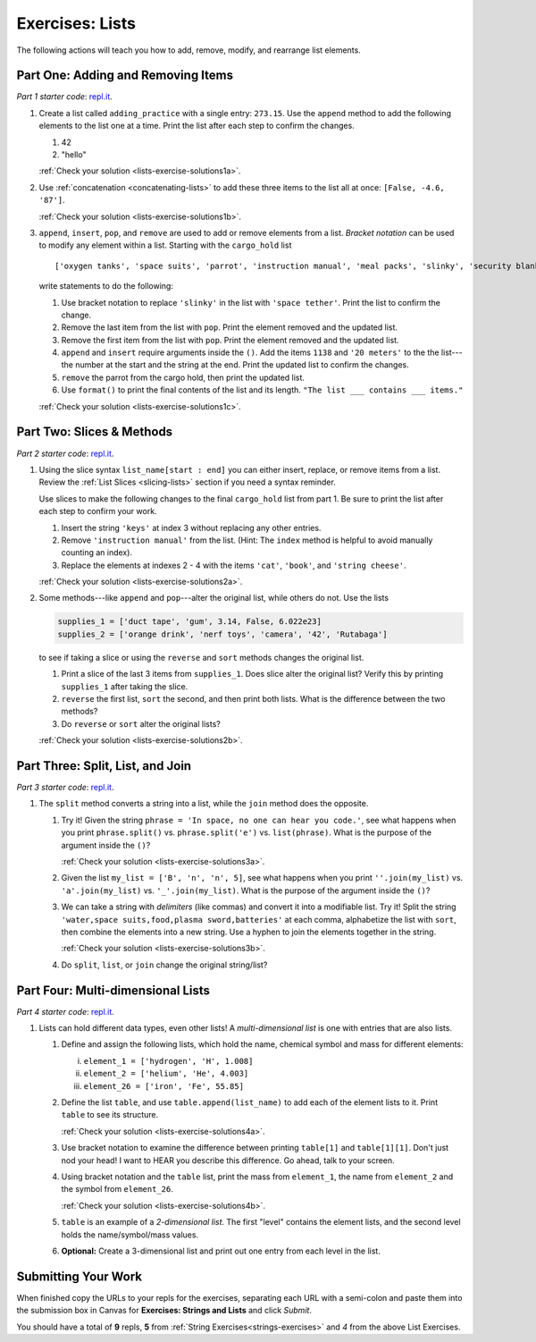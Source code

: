 .. _exercises-lists:

Exercises: Lists
================

The following actions will teach you how to add, remove, modify, and
rearrange list elements.

Part One: Adding and Removing Items
-----------------------------------

*Part 1 starter code*: `repl.it <https://replit.com/@launchcode/ListExercises01>`__.

#. Create a list called ``adding_practice`` with a single entry: ``273.15``.
   Use the ``append`` method to add the following elements to the list one at a
   time. Print the list after each step to confirm the changes.

   #. 42
   #. "hello"

   :ref:`Check your solution <lists-exercise-solutions1a>`.

#. Use :ref:`concatenation <concatenating-lists>` to add these three items to
   the list all at once: ``[False, -4.6, '87']``.

   :ref:`Check your solution <lists-exercise-solutions1b>`.

#. ``append``, ``insert``, ``pop``, and ``remove`` are used to add or remove
   elements from a list. *Bracket notation* can be used to modify any element
   within a list. Starting with the ``cargo_hold`` list

   ::

      ['oxygen tanks', 'space suits', 'parrot', 'instruction manual', 'meal packs', 'slinky', 'security blanket']
   
   write statements to do the following:

   #. Use bracket notation to replace ``'slinky'`` in the list with ``'space
      tether'``. Print the list to confirm the change.
   #. Remove the last item from the list with ``pop``. Print the element
      removed and the updated list.
   #. Remove the first item from the list with ``pop``. Print the element
      removed and the updated list.
   #. ``append`` and ``insert`` require arguments inside the ``()``. Add the
      items ``1138`` and ``'20 meters'`` to the the list---the number at the
      start and the string at the end. Print the updated list to confirm the
      changes.
   #. ``remove`` the parrot from the cargo hold, then print the updated list.
   #. Use ``format()`` to print the final contents of the list and its length.
      ``"The list ___ contains ___ items."``

   :ref:`Check your solution <lists-exercise-solutions1c>`.

Part Two: Slices & Methods
--------------------------

*Part 2 starter code*: `repl.it <https://replit.com/@launchcode/ListExercises02>`__.

#. Using the slice syntax ``list_name[start : end]`` you can either insert,
   replace, or remove items from a list. Review the
   :ref:`List Slices <slicing-lists>` section if you need a syntax reminder.

   Use slices to make the following changes to the final ``cargo_hold`` list
   from part 1. Be sure to print the list after each step to confirm your
   work.

   #. Insert the string ``'keys'`` at index 3 without replacing any other
      entries.
   #. Remove ``'instruction manual'`` from the list. (Hint: The ``index``
      method is helpful to avoid manually counting an index).
   #. Replace the elements at indexes 2 - 4 with the items ``'cat'``,
      ``'book'``, and ``'string cheese'``.

   :ref:`Check your solution <lists-exercise-solutions2a>`.

#. Some methods---like ``append`` and ``pop``---alter the original list,
   while others do not. Use the lists

   .. sourcecode:: python

      supplies_1 = ['duct tape', 'gum', 3.14, False, 6.022e23]
      supplies_2 = ['orange drink', 'nerf toys', 'camera', '42', 'Rutabaga']

   to see if taking a slice or using the ``reverse`` and ``sort`` methods
   changes the original list.

   #. Print a slice of the last 3 items from ``supplies_1``. Does slice alter
      the original list? Verify this by printing ``supplies_1`` after taking
      the slice.
   #. ``reverse`` the first list, ``sort`` the second, and then print both
      lists. What is the difference between the two methods?
   #. Do ``reverse`` or ``sort`` alter the original lists?

   :ref:`Check your solution <lists-exercise-solutions2b>`.

Part Three: Split, List, and Join
---------------------------------

*Part 3 starter code*: `repl.it <https://replit.com/@launchcode/ListExercises03>`__.

#. The ``split`` method converts a string into a list, while the ``join``
   method does the opposite.

   #. Try it! Given the string ``phrase = 'In space, no one can hear you code.'``,
      see what happens when you print ``phrase.split()`` vs.
      ``phrase.split('e')`` vs. ``list(phrase)``. What is the purpose of the
      argument inside the ``()``?

      :ref:`Check your solution <lists-exercise-solutions3a>`.

   #. Given the list ``my_list = ['B', 'n', 'n', 5]``, see what happens when
      you print ``''.join(my_list)`` vs. ``'a'.join(my_list)`` vs.
      ``'_'.join(my_list)``. What is the purpose of the argument inside the
      ``()``?
   #. We can take a string with *delimiters* (like commas) and convert it into
      a modifiable list. Try it! Split the string
      ``'water,space suits,food,plasma sword,batteries'`` at each comma,
      alphabetize the list with ``sort``, then combine the elements into a new
      string. Use a hyphen to join the elements together in the string.
   
      :ref:`Check your solution <lists-exercise-solutions3b>`.
   
   #. Do ``split``, ``list``, or ``join`` change the original string/list?



Part Four: Multi-dimensional Lists
----------------------------------

*Part 4 starter code*: `repl.it <https://replit.com/@launchcode/ListExercises04>`__.

#. Lists can hold different data types, even other lists! A
   *multi-dimensional list* is one with entries that are also lists.

   #. Define and assign the following lists, which hold the name, chemical
      symbol and mass for different elements:

      i. ``element_1 = ['hydrogen', 'H', 1.008]``
      ii. ``element_2 = ['helium', 'He', 4.003]``
      iii. ``element_26 = ['iron', 'Fe', 55.85]``

   #. Define the list ``table``, and use ``table.append(list_name)`` to add each
      of the element lists to it. Print ``table`` to see its structure.

      :ref:`Check your solution <lists-exercise-solutions4a>`.

   #. Use bracket notation to examine the difference between printing
      ``table[1]`` and ``table[1][1]``. Don't just nod your head! I want to
      HEAR you describe this difference. Go ahead, talk to your screen.
   #. Using bracket notation and the ``table`` list, print the mass from
      ``element_1``, the name from ``element_2`` and the symbol from
      ``element_26``.

      :ref:`Check your solution <lists-exercise-solutions4b>`.

   #. ``table`` is an example of a *2-dimensional list*. The first "level"
      contains the element lists, and the second level holds the
      name/symbol/mass values.  
   #. **Optional:** Create a 3-dimensional list and
      print out one entry from each level in the list.

Submitting Your Work
---------------------

When finished copy the URLs to your repls for the exercises, separating each URL with a semi-colon and paste them into the submission box in Canvas for **Exercises: Strings and Lists** and click *Submit*.

You should have a total of **9** repls, **5** from :ref:`String Exercises<strings-exercises>` and *4* from the above List Exercises.
